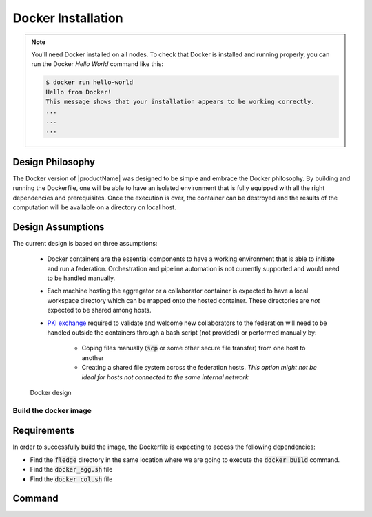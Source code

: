 .. # Copyright (C) 2020 Intel Corporation
.. # Licensed subject to the terms of the separately executed evaluation license agreement between Intel Corporation and you.

.. _install_docker:

Docker Installation
###################

.. note::
    You'll need Docker installed on all nodes. To check
    that Docker is installed and running properly, you
    can run the Docker *Hello World* command like this:

    .. code-block:: console

      $ docker run hello-world
      Hello from Docker!
      This message shows that your installation appears to be working correctly.
      ...
      ...
      ...
      

Design Philosophy
~~~~~~~~~~~~~~~~~

The Docker version of |productName| was designed to be simple and embrace the Docker philosophy. 
By building and running the Dockerfile, one will be able to have an isolated environment that is fully equipped 
with all the right dependencies and prerequisites. Once the execution is over, the container can be destroyed and 
the results of the computation will be available on a directory on local host.

Design Assumptions
~~~~~~~~~~~~~~~~~~

The current design is based on three assumptions:

  * Docker containers are the essential components to have a working environment that is able to initiate and run a federation. Orchestration and pipeline automation is not currently supported and would need to be handled manually.
  
  * Each machine hosting the aggregator or a collaborator container is expected to have a local workspace directory which can be mapped onto the hosted container. These directories are *not* expected to be shared among hosts. 
  
  * `PKI exchange <https://en.wikipedia.org/wiki/Public_key_infrastructure>`_ required to validate and welcome new collaborators to the federation will need to be handled outside the containers through a bash script (not provided) or performed manually by:
     
     * Coping files manually (:code:`scp` or some other secure file transfer) from one host to another
     * Creating a shared file system across the federation hosts. *This option might not be ideal for hosts not connected to the same internal network*

.. figure:: images/docker_design.png
   :alt: Docker design
   :scale: 70%

   Docker design


Build the docker image
======================

Requirements
~~~~~~~~~~~~

In order to successfully build the image, the Dockerfile is expecting to access the following dependencies:

* Find the :code:`fledge` directory in the same location where we are going to execute the :code:`docker build` command.
* Find the :code:`docker_agg.sh` file
* Find the :code:`docker_col.sh` file

Command
~~~~~~~

.. code-block:: console
   $ export HOST_USER=`whoami`
   $ docker build --build-arg USERNAME=`whoami` --build-arg USER_ID=`id -u $HOST_USER` --build-arg GROUP_ID=`id -g $HOST_USER` -t fledge/docker -f fledge_containers/Dockerfile .
